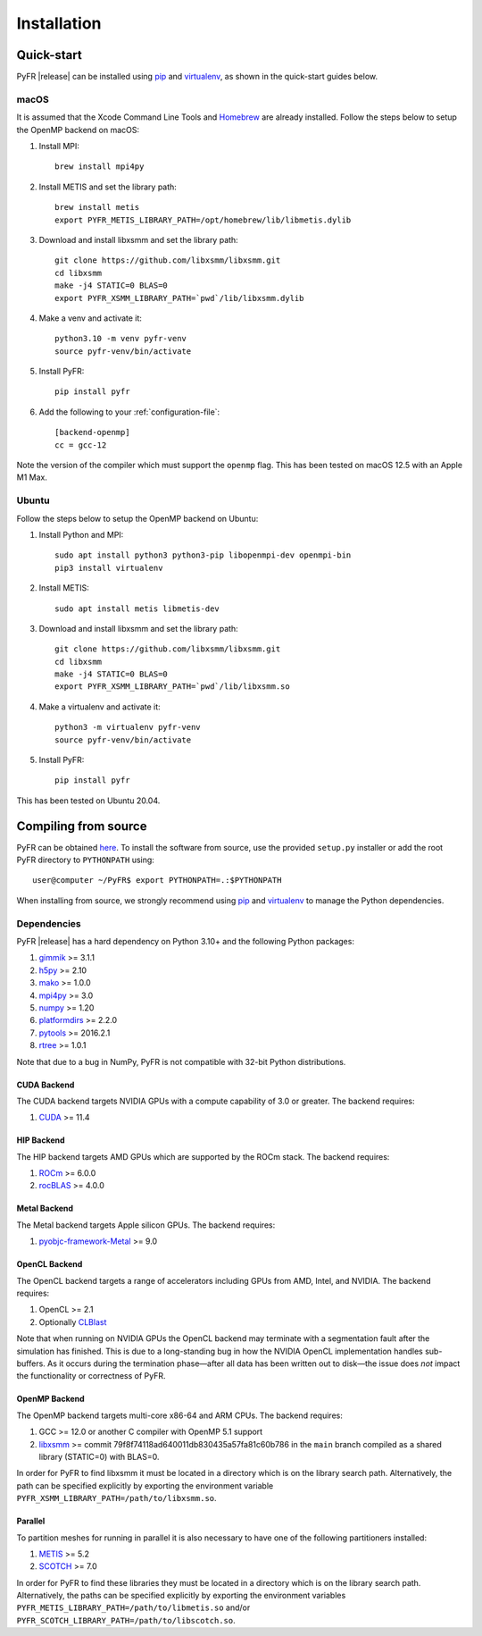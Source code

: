 .. highlight:: none

************
Installation
************

Quick-start
===========

PyFR |release| can be installed using
`pip <https://pypi.python.org/pypi/pip>`_ and
`virtualenv <https://pypi.python.org/pypi/virtualenv>`_, as shown in the
quick-start guides below.

macOS
-----

It is assumed that the Xcode Command Line Tools and
`Homebrew <https://brew.sh/>`_ are already installed. Follow the steps
below to setup the OpenMP backend on macOS:

1. Install MPI::

        brew install mpi4py

2. Install METIS and set the library path::

        brew install metis
        export PYFR_METIS_LIBRARY_PATH=/opt/homebrew/lib/libmetis.dylib

3. Download and install libxsmm and set the library path::

        git clone https://github.com/libxsmm/libxsmm.git
        cd libxsmm
        make -j4 STATIC=0 BLAS=0
        export PYFR_XSMM_LIBRARY_PATH=`pwd`/lib/libxsmm.dylib

4. Make a venv and activate it::

        python3.10 -m venv pyfr-venv
        source pyfr-venv/bin/activate

5. Install PyFR::

        pip install pyfr

6. Add the following to your :ref:`configuration-file`::

        [backend-openmp]
        cc = gcc-12

Note the version of the compiler which must support the ``openmp``
flag. This has been tested on macOS 12.5 with an Apple M1 Max.

Ubuntu
------

Follow the steps below to setup the OpenMP backend on Ubuntu:

1. Install Python and MPI::

        sudo apt install python3 python3-pip libopenmpi-dev openmpi-bin
        pip3 install virtualenv

2. Install METIS::

        sudo apt install metis libmetis-dev

3. Download and install libxsmm and set the library path::

        git clone https://github.com/libxsmm/libxsmm.git
        cd libxsmm
        make -j4 STATIC=0 BLAS=0
        export PYFR_XSMM_LIBRARY_PATH=`pwd`/lib/libxsmm.so

4. Make a virtualenv and activate it::

        python3 -m virtualenv pyfr-venv
        source pyfr-venv/bin/activate

5. Install PyFR::

        pip install pyfr

This has been tested on Ubuntu 20.04.

.. _compile-from-source:

Compiling from source
=====================

PyFR can be obtained
`here <https://github.com/PyFR/PyFR/tree/master>`_.  To install the
software from source, use the provided ``setup.py`` installer or add
the root PyFR directory to ``PYTHONPATH`` using::

    user@computer ~/PyFR$ export PYTHONPATH=.:$PYTHONPATH

When installing from source, we strongly recommend using
`pip <https://pypi.python.org/pypi/pip>`_ and
`virtualenv <https://pypi.python.org/pypi/virtualenv>`_ to manage the
Python dependencies.

Dependencies
------------

PyFR |release| has a hard dependency on Python 3.10+ and the following
Python packages:

1. `gimmik <https://github.com/PyFR/GiMMiK>`_ >= 3.1.1
2. `h5py <https://www.h5py.org/>`_ >= 2.10
3. `mako <https://www.makotemplates.org/>`_ >= 1.0.0
4. `mpi4py <https://mpi4py.readthedocs.io/en/stable/>`_ >= 3.0
5. `numpy <https://www.numpy.org/>`_ >= 1.20
6. `platformdirs <https://pypi.org/project/platformdirs/>`_ >= 2.2.0
7. `pytools <https://pypi.python.org/pypi/pytools>`_ >= 2016.2.1
8. `rtree <https://pypi.org/project/Rtree/>`_ >= 1.0.1

Note that due to a bug in NumPy, PyFR is not compatible with 32-bit
Python distributions.

.. _install cuda backend:

CUDA Backend
^^^^^^^^^^^^

The CUDA backend targets NVIDIA GPUs with a compute capability of 3.0
or greater. The backend requires:

1. `CUDA <https://developer.nvidia.com/cuda-downloads>`_ >= 11.4

HIP Backend
^^^^^^^^^^^

The HIP backend targets AMD GPUs which are supported by the ROCm stack.
The backend requires:

1. `ROCm <https://docs.amd.com/>`_ >= 6.0.0
2. `rocBLAS <https://github.com/ROCmSoftwarePlatform/rocBLAS>`_ >=
   4.0.0

Metal Backend
^^^^^^^^^^^^^

The Metal backend targets Apple silicon GPUs. The backend requires:

1. `pyobjc-framework-Metal <https://pyobjc.readthedocs.io/en/latest>`_ >= 9.0

OpenCL Backend
^^^^^^^^^^^^^^

The OpenCL backend targets a range of accelerators including GPUs from
AMD, Intel, and NVIDIA. The backend requires:

1. OpenCL >= 2.1
2. Optionally `CLBlast <https://github.com/CNugteren/CLBlast>`_

Note that when running on NVIDIA GPUs the OpenCL backend may terminate
with a segmentation fault after the simulation has finished.  This is
due to a long-standing bug in how the NVIDIA OpenCL implementation
handles sub-buffers.  As it occurs during the termination phase—after
all data has been written out to disk—the issue does *not* impact the
functionality or correctness of PyFR.

.. _install openmp backend:

OpenMP Backend
^^^^^^^^^^^^^^

The OpenMP backend targets multi-core x86-64 and ARM CPUs. The backend
requires:

1. GCC >= 12.0 or another C compiler with OpenMP 5.1 support
2. `libxsmm <https://github.com/hfp/libxsmm>`_ >= commit
   79f8f74118ad640011db830435a57fa81c60b786 in the ``main`` branch
   compiled as a shared library (STATIC=0) with BLAS=0.

In order for PyFR to find libxsmm it must be located in a directory
which is on the library search path.  Alternatively, the path can be
specified explicitly by exporting the environment variable
``PYFR_XSMM_LIBRARY_PATH=/path/to/libxsmm.so``.

Parallel
^^^^^^^^

To partition meshes for running in parallel it is also necessary to
have one of the following partitioners installed:

1. `METIS <http://glaros.dtc.umn.edu/gkhome/views/metis>`_ >= 5.2
2. `SCOTCH <http://www.labri.fr/perso/pelegrin/scotch/>`_ >= 7.0

In order for PyFR to find these libraries they must be located in a
directory which is on the library search path.  Alternatively, the
paths can be specified explicitly by exporting the environment
variables ``PYFR_METIS_LIBRARY_PATH=/path/to/libmetis.so`` and/or
``PYFR_SCOTCH_LIBRARY_PATH=/path/to/libscotch.so``.
